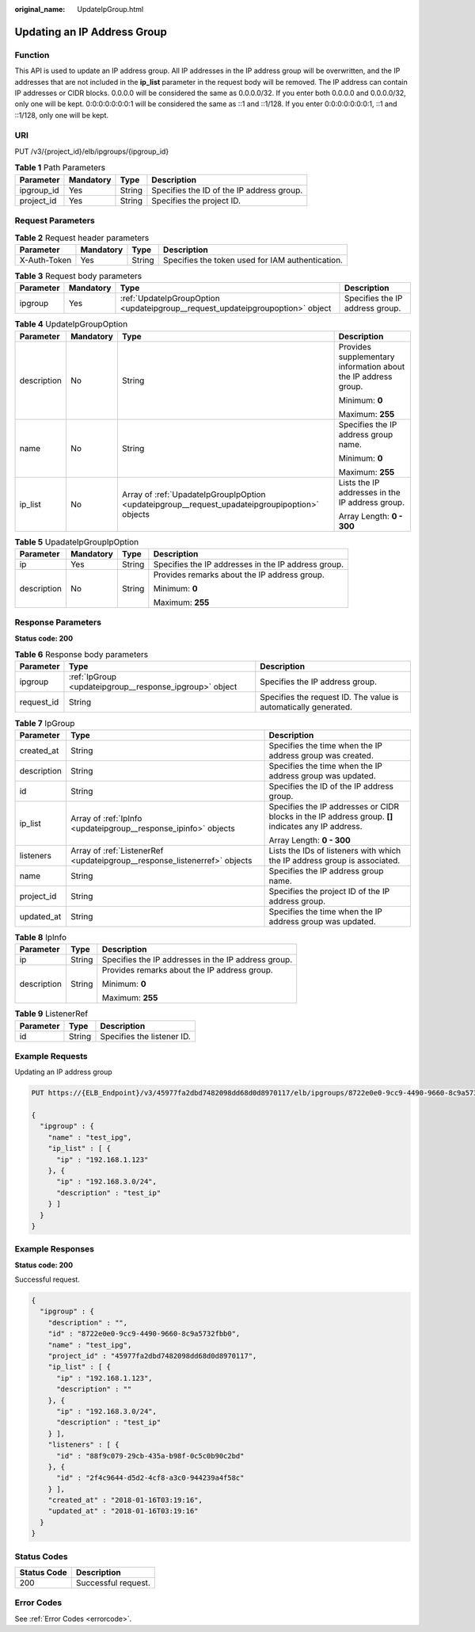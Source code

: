 :original_name: UpdateIpGroup.html

.. _UpdateIpGroup:

Updating an IP Address Group
============================

Function
--------

This API is used to update an IP address group. All IP addresses in the IP address group will be overwritten, and the IP addresses that are not included in the **ip_list** parameter in the request body will be removed. The IP address can contain IP addresses or CIDR blocks. 0.0.0.0 will be considered the same as 0.0.0.0/32. If you enter both 0.0.0.0 and 0.0.0.0/32, only one will be kept. 0:0:0:0:0:0:0:1 will be considered the same as ::1 and ::1/128. If you enter 0:0:0:0:0:0:0:1, ::1 and ::1/128, only one will be kept.

URI
---

PUT /v3/{project_id}/elb/ipgroups/{ipgroup_id}

.. table:: **Table 1** Path Parameters

   ========== ========= ====== =========================================
   Parameter  Mandatory Type   Description
   ========== ========= ====== =========================================
   ipgroup_id Yes       String Specifies the ID of the IP address group.
   project_id Yes       String Specifies the project ID.
   ========== ========= ====== =========================================

Request Parameters
------------------

.. table:: **Table 2** Request header parameters

   +--------------+-----------+--------+--------------------------------------------------+
   | Parameter    | Mandatory | Type   | Description                                      |
   +==============+===========+========+==================================================+
   | X-Auth-Token | Yes       | String | Specifies the token used for IAM authentication. |
   +--------------+-----------+--------+--------------------------------------------------+

.. table:: **Table 3** Request body parameters

   +-----------+-----------+--------------------------------------------------------------------------------+---------------------------------+
   | Parameter | Mandatory | Type                                                                           | Description                     |
   +===========+===========+================================================================================+=================================+
   | ipgroup   | Yes       | :ref:`UpdateIpGroupOption <updateipgroup__request_updateipgroupoption>` object | Specifies the IP address group. |
   +-----------+-----------+--------------------------------------------------------------------------------+---------------------------------+

.. _updateipgroup__request_updateipgroupoption:

.. table:: **Table 4** UpdateIpGroupOption

   +-----------------+-----------------+------------------------------------------------------------------------------------------------+----------------------------------------------------------------+
   | Parameter       | Mandatory       | Type                                                                                           | Description                                                    |
   +=================+=================+================================================================================================+================================================================+
   | description     | No              | String                                                                                         | Provides supplementary information about the IP address group. |
   |                 |                 |                                                                                                |                                                                |
   |                 |                 |                                                                                                | Minimum: **0**                                                 |
   |                 |                 |                                                                                                |                                                                |
   |                 |                 |                                                                                                | Maximum: **255**                                               |
   +-----------------+-----------------+------------------------------------------------------------------------------------------------+----------------------------------------------------------------+
   | name            | No              | String                                                                                         | Specifies the IP address group name.                           |
   |                 |                 |                                                                                                |                                                                |
   |                 |                 |                                                                                                | Minimum: **0**                                                 |
   |                 |                 |                                                                                                |                                                                |
   |                 |                 |                                                                                                | Maximum: **255**                                               |
   +-----------------+-----------------+------------------------------------------------------------------------------------------------+----------------------------------------------------------------+
   | ip_list         | No              | Array of :ref:`UpadateIpGroupIpOption <updateipgroup__request_upadateipgroupipoption>` objects | Lists the IP addresses in the IP address group.                |
   |                 |                 |                                                                                                |                                                                |
   |                 |                 |                                                                                                | Array Length: **0 - 300**                                      |
   +-----------------+-----------------+------------------------------------------------------------------------------------------------+----------------------------------------------------------------+

.. _updateipgroup__request_upadateipgroupipoption:

.. table:: **Table 5** UpadateIpGroupIpOption

   +-----------------+-----------------+-----------------+-----------------------------------------------------+
   | Parameter       | Mandatory       | Type            | Description                                         |
   +=================+=================+=================+=====================================================+
   | ip              | Yes             | String          | Specifies the IP addresses in the IP address group. |
   +-----------------+-----------------+-----------------+-----------------------------------------------------+
   | description     | No              | String          | Provides remarks about the IP address group.        |
   |                 |                 |                 |                                                     |
   |                 |                 |                 | Minimum: **0**                                      |
   |                 |                 |                 |                                                     |
   |                 |                 |                 | Maximum: **255**                                    |
   +-----------------+-----------------+-----------------+-----------------------------------------------------+

Response Parameters
-------------------

**Status code: 200**

.. table:: **Table 6** Response body parameters

   +------------+---------------------------------------------------------+-----------------------------------------------------------------+
   | Parameter  | Type                                                    | Description                                                     |
   +============+=========================================================+=================================================================+
   | ipgroup    | :ref:`IpGroup <updateipgroup__response_ipgroup>` object | Specifies the IP address group.                                 |
   +------------+---------------------------------------------------------+-----------------------------------------------------------------+
   | request_id | String                                                  | Specifies the request ID. The value is automatically generated. |
   +------------+---------------------------------------------------------+-----------------------------------------------------------------+

.. _updateipgroup__response_ipgroup:

.. table:: **Table 7** IpGroup

   +-----------------------+---------------------------------------------------------------------------+-----------------------------------------------------------------------------------------------------+
   | Parameter             | Type                                                                      | Description                                                                                         |
   +=======================+===========================================================================+=====================================================================================================+
   | created_at            | String                                                                    | Specifies the time when the IP address group was created.                                           |
   +-----------------------+---------------------------------------------------------------------------+-----------------------------------------------------------------------------------------------------+
   | description           | String                                                                    | Specifies the time when the IP address group was updated.                                           |
   +-----------------------+---------------------------------------------------------------------------+-----------------------------------------------------------------------------------------------------+
   | id                    | String                                                                    | Specifies the ID of the IP address group.                                                           |
   +-----------------------+---------------------------------------------------------------------------+-----------------------------------------------------------------------------------------------------+
   | ip_list               | Array of :ref:`IpInfo <updateipgroup__response_ipinfo>` objects           | Specifies the IP addresses or CIDR blocks in the IP address group. **[]** indicates any IP address. |
   |                       |                                                                           |                                                                                                     |
   |                       |                                                                           | Array Length: **0 - 300**                                                                           |
   +-----------------------+---------------------------------------------------------------------------+-----------------------------------------------------------------------------------------------------+
   | listeners             | Array of :ref:`ListenerRef <updateipgroup__response_listenerref>` objects | Lists the IDs of listeners with which the IP address group is associated.                           |
   +-----------------------+---------------------------------------------------------------------------+-----------------------------------------------------------------------------------------------------+
   | name                  | String                                                                    | Specifies the IP address group name.                                                                |
   +-----------------------+---------------------------------------------------------------------------+-----------------------------------------------------------------------------------------------------+
   | project_id            | String                                                                    | Specifies the project ID of the IP address group.                                                   |
   +-----------------------+---------------------------------------------------------------------------+-----------------------------------------------------------------------------------------------------+
   | updated_at            | String                                                                    | Specifies the time when the IP address group was updated.                                           |
   +-----------------------+---------------------------------------------------------------------------+-----------------------------------------------------------------------------------------------------+

.. _updateipgroup__response_ipinfo:

.. table:: **Table 8** IpInfo

   +-----------------------+-----------------------+-----------------------------------------------------+
   | Parameter             | Type                  | Description                                         |
   +=======================+=======================+=====================================================+
   | ip                    | String                | Specifies the IP addresses in the IP address group. |
   +-----------------------+-----------------------+-----------------------------------------------------+
   | description           | String                | Provides remarks about the IP address group.        |
   |                       |                       |                                                     |
   |                       |                       | Minimum: **0**                                      |
   |                       |                       |                                                     |
   |                       |                       | Maximum: **255**                                    |
   +-----------------------+-----------------------+-----------------------------------------------------+

.. _updateipgroup__response_listenerref:

.. table:: **Table 9** ListenerRef

   ========= ====== ==========================
   Parameter Type   Description
   ========= ====== ==========================
   id        String Specifies the listener ID.
   ========= ====== ==========================

Example Requests
----------------

Updating an IP address group

.. code-block:: text

   PUT https://{ELB_Endpoint}/v3/45977fa2dbd7482098dd68d0d8970117/elb/ipgroups/8722e0e0-9cc9-4490-9660-8c9a5732fbb0

   {
     "ipgroup" : {
       "name" : "test_ipg",
       "ip_list" : [ {
         "ip" : "192.168.1.123"
       }, {
         "ip" : "192.168.3.0/24",
         "description" : "test_ip"
       } ]
     }
   }

Example Responses
-----------------

**Status code: 200**

Successful request.

.. code-block::

   {
     "ipgroup" : {
       "description" : "",
       "id" : "8722e0e0-9cc9-4490-9660-8c9a5732fbb0",
       "name" : "test_ipg",
       "project_id" : "45977fa2dbd7482098dd68d0d8970117",
       "ip_list" : [ {
         "ip" : "192.168.1.123",
         "description" : ""
       }, {
         "ip" : "192.168.3.0/24",
         "description" : "test_ip"
       } ],
       "listeners" : [ {
         "id" : "88f9c079-29cb-435a-b98f-0c5c0b90c2bd"
       }, {
         "id" : "2f4c9644-d5d2-4cf8-a3c0-944239a4f58c"
       } ],
       "created_at" : "2018-01-16T03:19:16",
       "updated_at" : "2018-01-16T03:19:16"
     }
   }

Status Codes
------------

=========== ===================
Status Code Description
=========== ===================
200         Successful request.
=========== ===================

Error Codes
-----------

See :ref:`Error Codes <errorcode>`.
